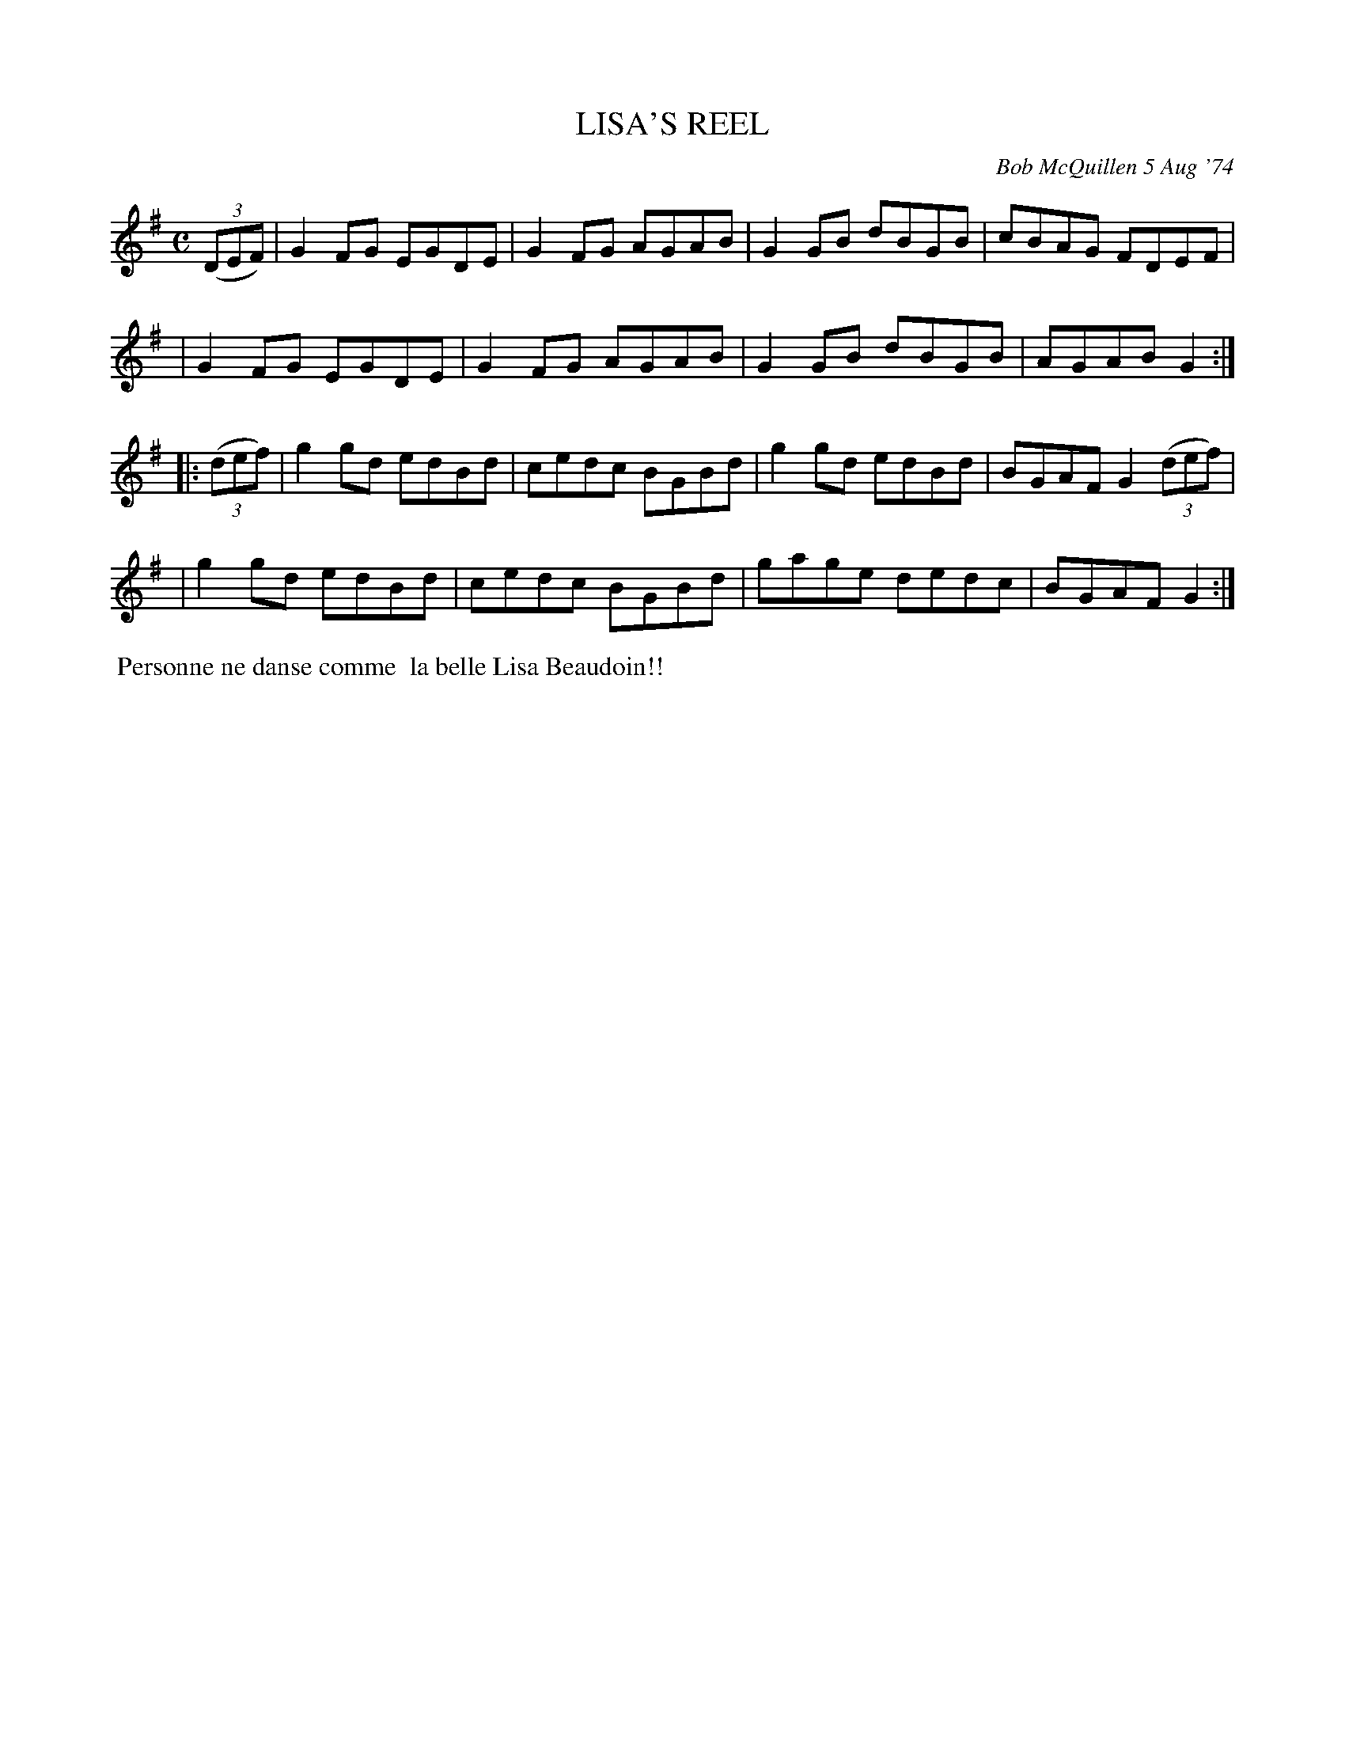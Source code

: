 X: 01070
T: LISA'S REEL
C: Bob McQuillen 5 Aug '74
B: Bob's Note Book 1 #70
R: reel
Z: 2019 John Chambers <jc:trillian.mit.edu>
M: C
L: 1/8
K: G
(3(DEF) \
| G2FG EGDE | G2FG AGAB | G2GB dBGB | cBAG FDEF |
| G2FG EGDE | G2FG AGAB | G2GB dBGB | AGAB G2 :|
|: (3(def) \
| g2gd edBd | cedc BGBd | g2gd edBd | BGAF G2 (3(def) |
| g2gd edBd | cedc BGBd | gage dedc | BGAF G2 :|
%%begintext align
%% Personne ne danse comme
%% la belle Lisa Beaudoin!!
%%endtext
